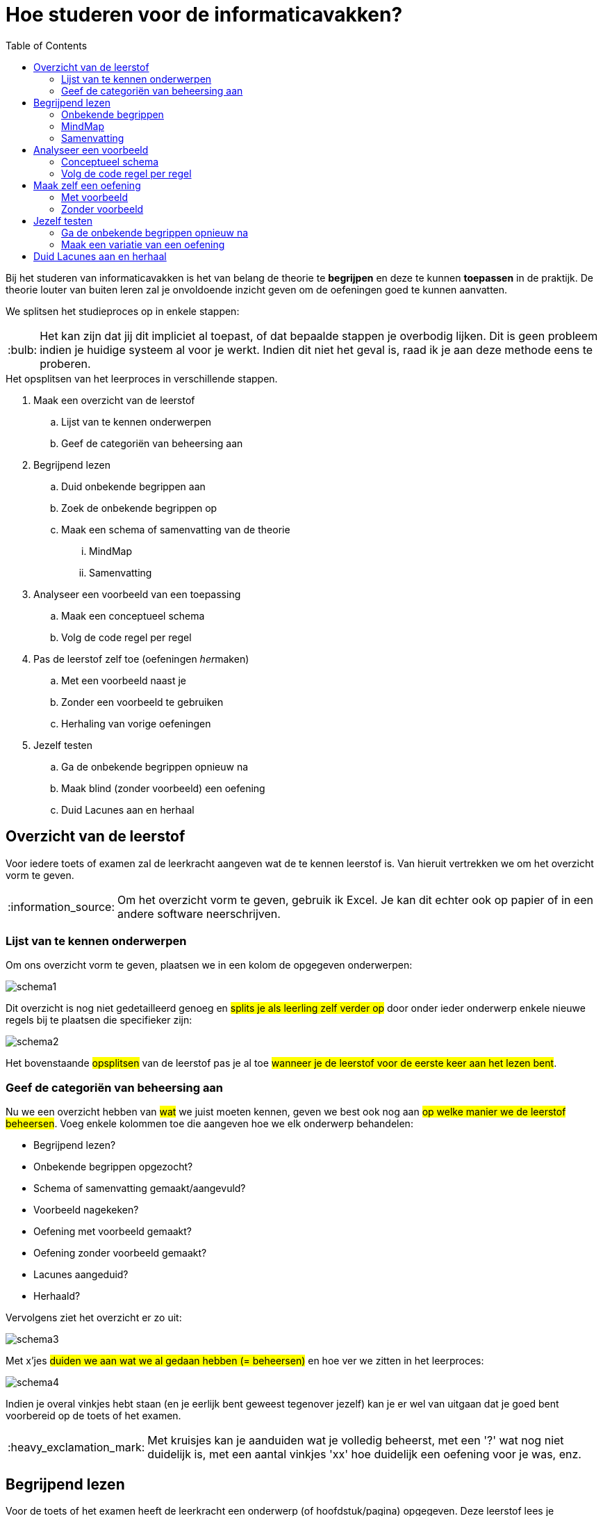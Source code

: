 :lib: pass:quotes[_library_]
:libs: pass:quotes[_libraries_]
:j: Java
:fs: functies
:f: functie
:m: method
:icons: font
:source-highlighter: rouge

//ifdef::env-github[]
:tip-caption: :bulb:
:note-caption: :information_source:
:important-caption: :heavy_exclamation_mark:
:caution-caption: :fire:
:warning-caption: :warning:
//endif::[]

= Hoe studeren voor de informaticavakken?
//Author Mark Nuyts
//v0.1
:toc: left
:toclevels: 4

Bij het studeren van informaticavakken is het van belang de theorie te *begrijpen* en deze te kunnen *toepassen* in de praktijk.
De theorie louter van buiten leren zal je onvoldoende inzicht geven om de oefeningen goed te kunnen aanvatten.

We splitsen het studieproces op in enkele stappen: 

[TIP]
====
Het kan zijn dat jij dit impliciet al toepast, of dat bepaalde stappen je overbodig lijken. Dit is geen probleem indien je huidige systeem al voor je werkt. Indien dit niet het geval is, raad ik je aan deze methode eens te proberen.
====


.Het opsplitsen van het leerproces in verschillende stappen.
. Maak een overzicht van de leerstof
    .. Lijst van te kennen onderwerpen
    .. Geef de categoriën van beheersing aan
. Begrijpend lezen
    .. Duid onbekende begrippen aan
    .. Zoek de onbekende begrippen op
    .. Maak een schema of samenvatting van de theorie
        ... MindMap
        ... Samenvatting
. Analyseer een voorbeeld van een toepassing
    .. Maak een conceptueel schema
    .. Volg de code regel per regel
. Pas de leerstof zelf toe (oefeningen __her__maken)
    .. Met een voorbeeld naast je
    .. Zonder een voorbeeld te gebruiken
    .. Herhaling van vorige oefeningen
. Jezelf testen
    .. Ga de onbekende begrippen opnieuw na
    .. Maak blind (zonder voorbeeld) een oefening
    .. Duid Lacunes aan en herhaal

== Overzicht van de leerstof

Voor iedere toets of examen zal de leerkracht aangeven wat de te kennen leerstof is. Van hieruit vertrekken we om het overzicht vorm te geven.

[NOTE]
====
Om het overzicht vorm te geven, gebruik ik Excel. Je kan dit echter ook op papier of in een andere software neerschrijven.
====

=== Lijst van te kennen onderwerpen

Om ons overzicht vorm te geven, plaatsen we in een kolom de opgegeven onderwerpen:

image::schema1.png[]

Dit overzicht is nog niet gedetailleerd genoeg en #splits je als leerling zelf verder op# door onder ieder onderwerp enkele nieuwe regels bij te plaatsen die specifieker zijn:

image::schema2.png[]

Het bovenstaande #opsplitsen# van de leerstof pas je al toe #wanneer je de leerstof voor de eerste keer aan het lezen bent#.

=== Geef de categoriën van beheersing aan

Nu we een overzicht hebben van #wat# we juist moeten kennen, geven we best ook nog aan #op welke manier we de leerstof beheersen#.
Voeg enkele kolommen toe die aangeven hoe we elk onderwerp behandelen:

* Begrijpend lezen?
* Onbekende begrippen opgezocht?
* Schema of samenvatting gemaakt/aangevuld?
* Voorbeeld nagekeken?
* Oefening met voorbeeld gemaakt?
* Oefening zonder voorbeeld gemaakt?
* Lacunes aangeduid?
* Herhaald?

Vervolgens ziet het overzicht er zo uit:

image::schema3.png[]

Met x'jes #duiden we aan wat we al gedaan hebben (= beheersen)# en hoe ver we zitten in het leerproces:

image::schema4.png[]

Indien je overal vinkjes hebt staan (en je eerlijk bent geweest tegenover jezelf) kan je er wel van uitgaan dat je goed bent voorbereid op de toets of het examen.

[IMPORTANT]
====
Met kruisjes kan je aanduiden wat je volledig beheerst, met een '?' wat nog niet duidelijk is, met een aantal vinkjes 'xx' hoe duidelijk een oefening voor je was, enz.
====


== Begrijpend lezen

Voor de toets of het examen heeft de leerkracht een onderwerp (of hoofdstuk/pagina) opgegeven. 
Deze leerstof lees je vervolgens na in de cursus of zoek je verder op in w3schools.
Bij het begrijpend lezen is het belangrijk dat je niet louter de tekst leest, maar dat je #de gedachtengang van de tekst volgt en tracht te begrijpen#.



=== Onbekende begrippen

Tijdens het lezen hou je een lijstje bij van de verschillende #begrippen# in de tekst die je niet volledig duidelijk zijn.
Dit lijstje #zoek je vervolgens op# ( in de cursus, of op het internet, of door het aan de leerkracht te vragen).
Indien je de uitleg gevonden (en begrepen) hebt, noteer je deze naast het begrip in kwestie.

Tijdens het begrijpend lezen kan je een schema (mindmap) of een samenvatting bijhouden.

=== MindMap

Een mindmap is een #schema# dat zich per onderwerp opsplitst in onderliggende onderwerpen:

image::mindmap.jpg[]


Je kan een dergelijk schema maken op papier of in software. Freemind is een gratis mindmapping software die je hier kan downloaden: http://freemind.sourceforge.net/wiki/index.php/Download[Freemind software]


=== Samenvatting

Bij het maken van een samenvatting over een onderwerp of een tekst, is het belangrijk dat je #zo kort mogelijk, maar toch nog duidelijk#, neerschrijft waar de tekst juist over gaat.
Meer informatie: https://www.ting.nl/huiswerkcoaching/leren-leren/hoe-maak-ik-een-samenvatting[Hoe een samenvatting maken].


== Analyseer een voorbeeld

Bij ieder onderwerp van de leerstof heb je in de les, op w3schools, of bij het zelfstandig maken van een oefening, #een voorbeeld van een toepassing van de theorie# gezien. Haal dit voorbeeld erbij om het te bestuderen.

Indien het onderwerp bijvoorbeeld 'het lussen over een array' was, hebben we het volgende voorbeeld:

[source,java]
----
int[] getallen = new int[];

public void lusOverDeArray(){

    for (int i = 0; i < getallen.length; i++) {
        System.out.println(getallen[i]);
    }


}
----

=== Conceptueel schema

Om het voorbeeld te analyseren, ga je eerst na wat het voorbeeld juist wil aantonen of welke stappen het onderneemt. Dit kunnen we in een #schema of stappenplan# plaatsen. In het bovenstaande voorbeeld:

. Een array aanmaken
. In een functie
    .. Een variabele for lus aanmaken
    .. Ieder element uit de array naar de console afprinten


=== Volg de code regel per regel

Met het schema (of doel van het voorbeeld voor ogen), kan je de code regel per regel nagaan en voor jezelf noteren wat de code juist doet:

[source,java]
----
int[] getallen = new int[]; <1>

public void lusOverDeArray(){ <2>

    for (int i = 0; <3>
         i < getallen.length;<4>
                 i++) { <5>
        System.out.println( <6>
            getallen[i] <7>
            );
    }

}
----
<1> Een nieuwe array declareren met het int datatype.
<2> Een functie aanmaken zonder return type (void).
<3> Een for lus beginnen vanaf 0
<4> Het eindpunt van de for lus aangeven -> zo lang als de array is.
<5> De lus naar de volgende stap brengen na elke uitvoering.
<6> Printen naar de console.
<7> Een getal uit de array selecteren, we gebruiken hier i omdat dit het variabele getal is in de for lus.

#Zorg ervoor dat elke stap in de _code_ duidelijk voor je is#. Dat je goed begrijpt waarom deze _code_ nodig (of overbodig) is in het programma of voorbeeld.


== Maak zelf een oefening

Nu je de theorie hebt doorgenomen en een voorbeeld hebt nagekeken, ben je klaar om zelf een oefening te maken.

=== Met voorbeeld

Een eerste oefening maken we met een voorbeeld naast ons. Kijk gerust naar het voorbeeld indien je niet weet hoe je verder kan. Bekijk eventueel de code van het voorbeeld opnieuw regel per regel.

=== Zonder voorbeeld

Indien het je gelukt is een oefening te maken met het voorbeeld naast je, probeer het dan nu een keer zonder voorbeeld (zonder naar oude oefeningen te gaan kijken).

Het is belangrijk dat je:

. #Weet wat de opdracht is# (wat wil je juist gaan doen)
. #De stappen oplijst# die je nodig hebt om de opdracht gedaan te krijgen:
.. Een array aanmaken
.. Een functie aanmaken
.. Een lus aanmaken
.. Enz.

[IMPORTANT]
====
Indien het niet lukt, kan je gerust opnieuw naar het voorbeeld kijken, maar weet dat je deze stap (de oefening kunnen maken zonder voorbeeld) dan nog niet tot een goed einde hebt gebracht.
Indien het nog steeds niet lukt, vraag dan *tijdig* hulp aan de leerkracht.
====

== Jezelf testen

Indien je een schema of samenvatting en enkele oefening hebt gemaakt, kan je jezelf nog eens testen. Indien je toch nog #onduidelijkheden vaststelt# of een variatie van de #oefening niet zelfstandig kan maken# zou je de leerstof #opnieuw moeten herhalen#.

=== Ga de onbekende begrippen opnieuw na

Ken je alle begrippen nog? Dek je verklarende uitleg van de onbekende begrippen af: #Kan je elk begrip aan jezelf uitleggen#?

=== Maak een variatie van een oefening

Neem de opgave van een oefening voor je: #Maak de oefening nogmaals vanaf nul# (of verzin er zelf een kleine variatie op). Lukt het om de oefening blind (zonder voorbeeld) te maken?

== Duid Lacunes aan en herhaal

Indien je vaststelt dat je enkele begrippen toch nog niet volledig kent, of de oefeningen errond niet blind kan maken: duid dit dan aan in het overzichtsschema!

Bijvoorbeeld:

.Het maken van de for lus met de variabele lengte van de array lukt niet.
image::schema5.png[]

Volgens dit voorbeeld lukte het niet een for lus te maken die rekening houdt met de lengte van een array. Deze leerstof herhaal je dus best.

[IMPORTANT]
====
Indien je met vragen zit over de leerstof, aarzel dan niet de leerkracht *tijdig* om uitleg te vragen. Bij voorkeur tijdens een lesmoment.
====
